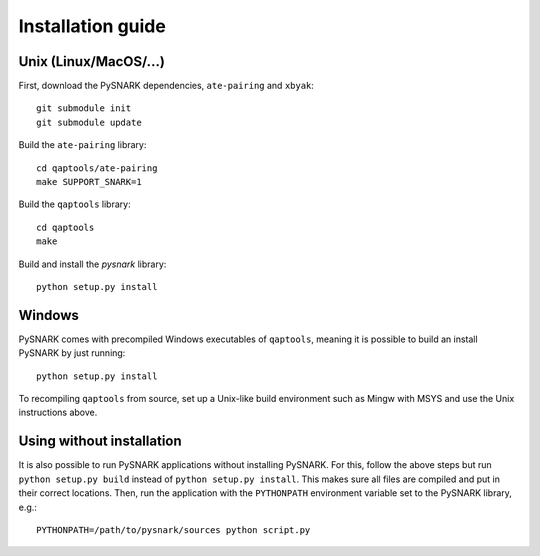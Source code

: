Installation guide
==================

Unix (Linux/MacOS/...)
----------------------

First, download the PySNARK dependencies, ``ate-pairing`` and ``xbyak``: ::


  git submodule init
  git submodule update


Build the ``ate-pairing`` library: ::

  cd qaptools/ate-pairing
  make SUPPORT_SNARK=1


Build the ``qaptools`` library: ::

  cd qaptools
  make

Build and install the `pysnark` library: ::

  python setup.py install


Windows
-------

PySNARK comes with precompiled Windows executables of ``qaptools``, meaning it is possible to build an install PySNARK by just running: ::

  python setup.py install


To recompiling ``qaptools`` from source, set up a Unix-like build environment such as Mingw with MSYS and use the Unix instructions above.

Using without installation
--------------------------

It is also possible to run PySNARK applications without installing PySNARK. For this, follow the above steps but run ``python setup.py build`` instead of ``python setup.py install``. This makes sure all files are compiled and put in their correct locations. Then, run the application with the ``PYTHONPATH`` environment variable set to the PySNARK library, e.g.: ::

  PYTHONPATH=/path/to/pysnark/sources python script.py
